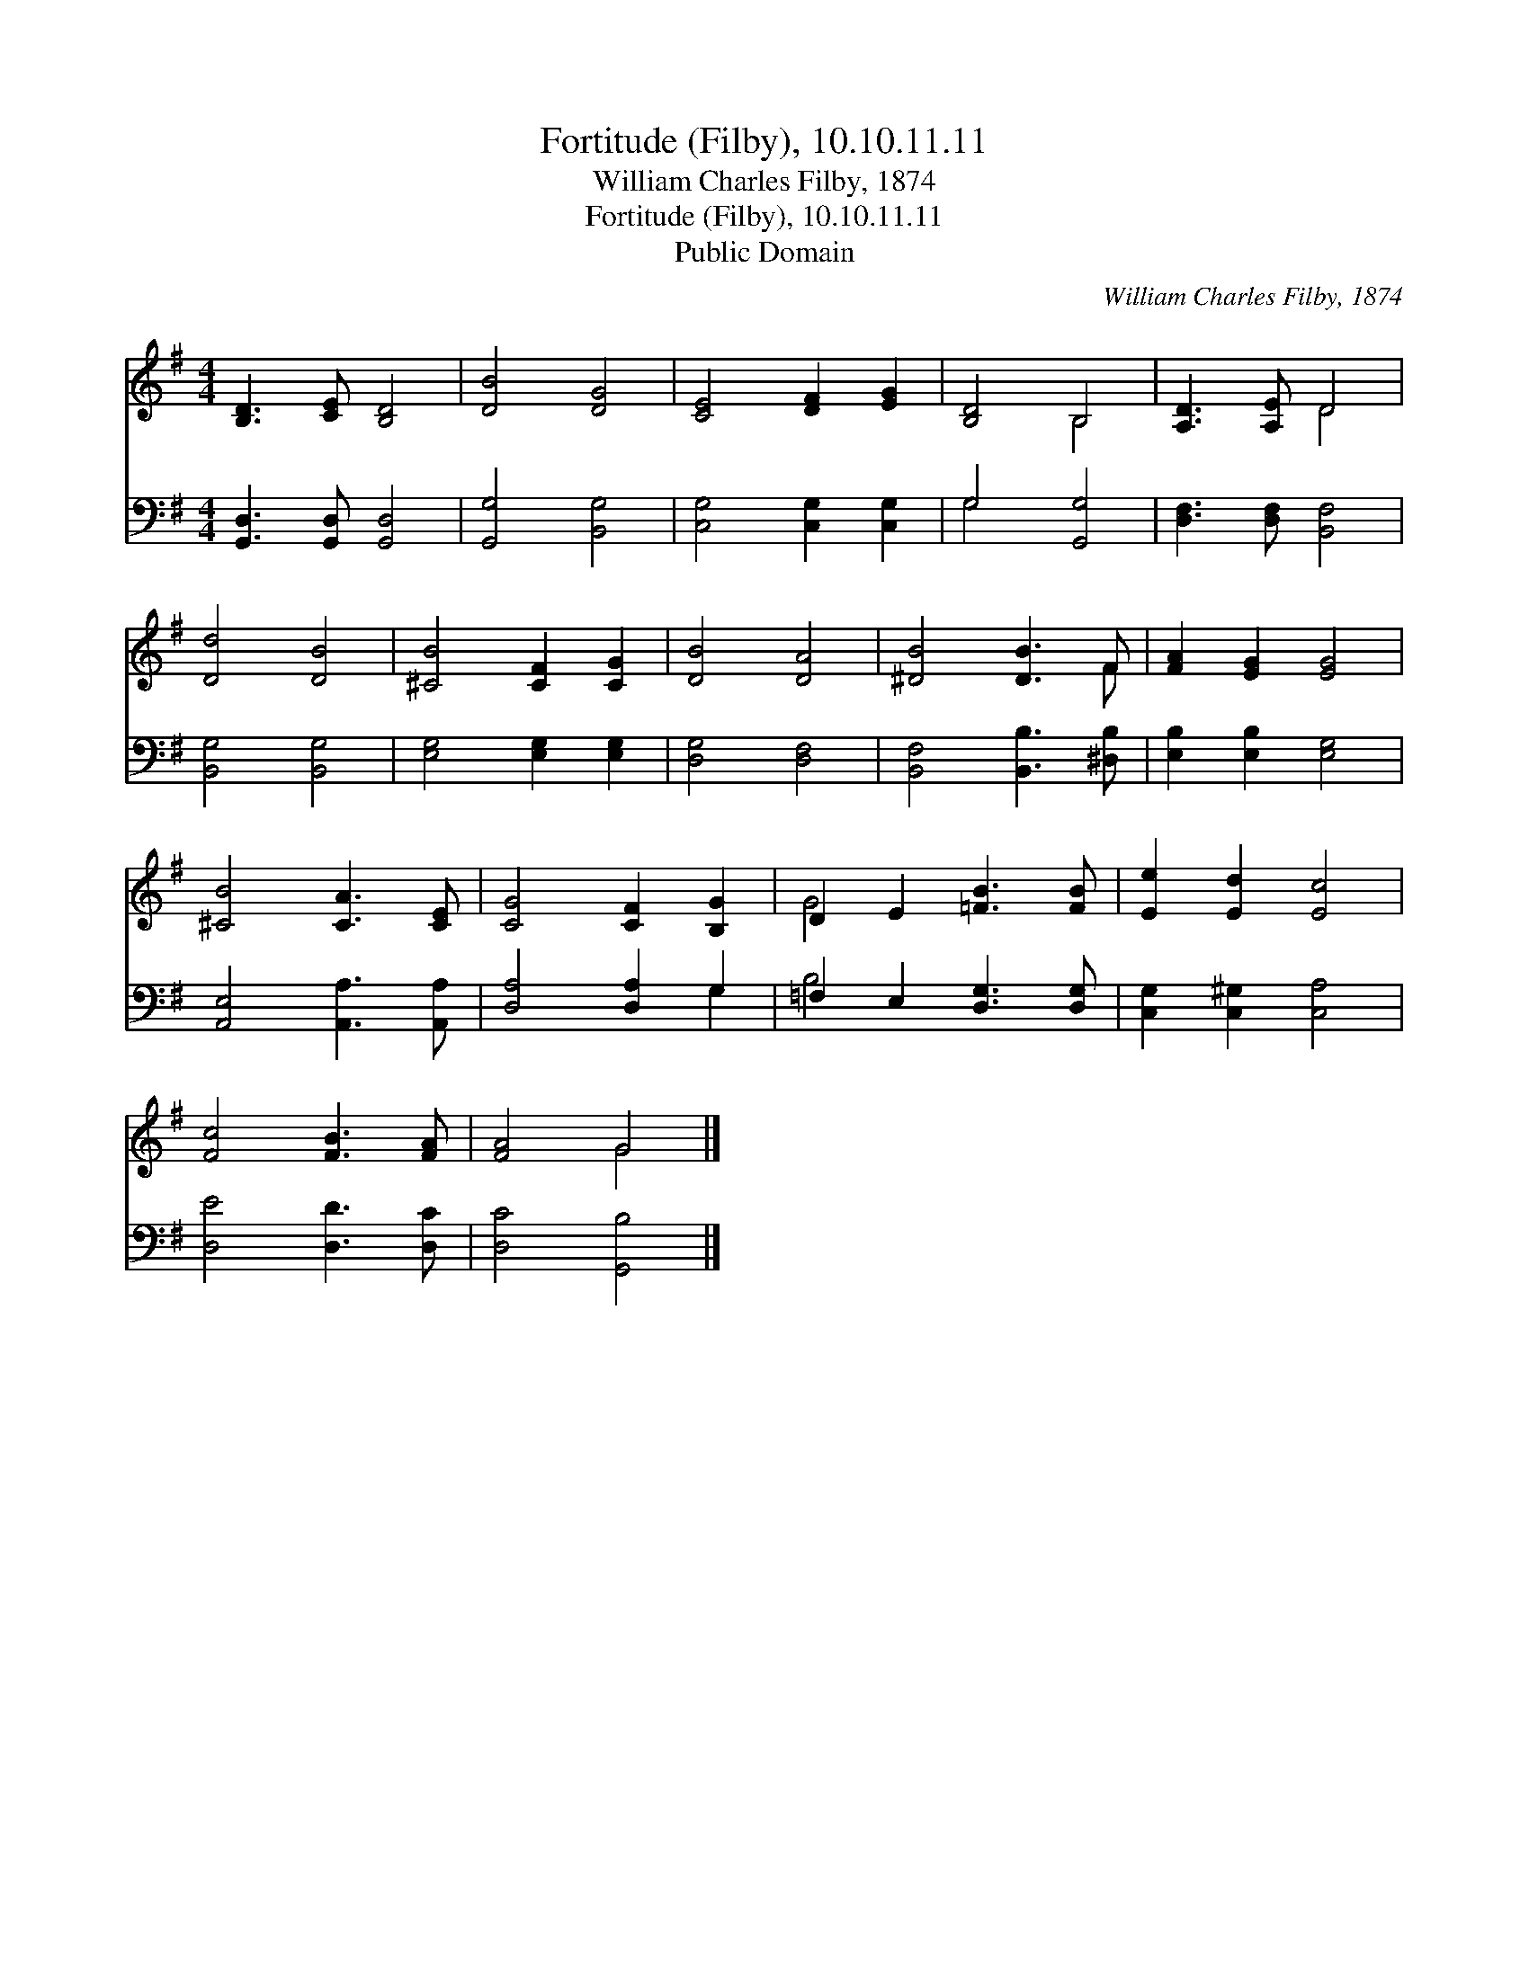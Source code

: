 X:1
T:Fortitude (Filby), 10.10.11.11
T:William Charles Filby, 1874
T:Fortitude (Filby), 10.10.11.11
T:Public Domain
C:William Charles Filby, 1874
Z:Public Domain
%%score ( 1 2 ) ( 3 4 )
L:1/8
M:4/4
K:G
V:1 treble 
V:2 treble 
V:3 bass 
V:4 bass 
V:1
 [B,D]3 [CE] [B,D]4 | [DB]4 [DG]4 | [CE]4 [DF]2 [EG]2 | [B,D]4 B,4 | [A,D]3 [A,E] D4 | %5
 [Dd]4 [DB]4 | [^CB]4 [CF]2 [CG]2 | [DB]4 [DA]4 | [^DB]4 [DB]3 F | [FA]2 [EG]2 [EG]4 | %10
 [^CB]4 [CA]3 [CE] | [CG]4 [CF]2 [B,G]2 | D2 E2 [=FB]3 [FB] | [Ee]2 [Ed]2 [Ec]4 | %14
 [Fc]4 [FB]3 [FA] | [FA]4 G4 |] %16
V:2
 x8 | x8 | x8 | x4 B,4 | x4 D4 | x8 | x8 | x8 | x7 F | x8 | x8 | x8 | G4 x4 | x8 | x8 | x4 G4 |] %16
V:3
 [G,,D,]3 [G,,D,] [G,,D,]4 | [G,,G,]4 [B,,G,]4 | [C,G,]4 [C,G,]2 [C,G,]2 | G,4 [G,,G,]4 | %4
 [D,F,]3 [D,F,] [B,,F,]4 | [B,,G,]4 [B,,G,]4 | [E,G,]4 [E,G,]2 [E,G,]2 | [D,G,]4 [D,F,]4 | %8
 [B,,F,]4 [B,,B,]3 [^D,B,] | [E,B,]2 [E,B,]2 [E,G,]4 | [A,,E,]4 [A,,A,]3 [A,,A,] | %11
 [D,A,]4 [D,A,]2 G,2 | =F,2 E,2 [D,G,]3 [D,G,] | [C,G,]2 [C,^G,]2 [C,A,]4 | [D,E]4 [D,D]3 [D,C] | %15
 [D,C]4 [G,,B,]4 |] %16
V:4
 x8 | x8 | x8 | G,4 x4 | x8 | x8 | x8 | x8 | x8 | x8 | x8 | x6 G,2 | B,4 x4 | x8 | x8 | x8 |] %16

